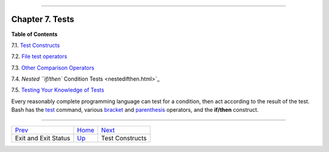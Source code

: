 +----------------------------------+----+---------------------------------+
| Advanced Bash-Scripting Guide:   |
+==================================+====+=================================+
| `Prev <exit-status.html>`_       |    | `Next <testconstructs.html>`_   |
+----------------------------------+----+---------------------------------+

--------------

Chapter 7. Tests
================

**Table of Contents**

7.1. `Test Constructs <testconstructs.html>`_

7.2. `File test operators <fto.html>`_

7.3. `Other Comparison Operators <comparison-ops.html>`_

7.4. `Nested ``if/then`` Condition Tests <nestedifthen.html>`_

7.5. `Testing Your Knowledge of Tests <testtest.html>`_

Every reasonably complete programming language can test for a condition,
then act according to the result of the test. Bash has the
`test <testconstructs.html#TTESTREF>`_ command, various
`bracket <testconstructs.html#DBLBRACKETS>`_ and
`parenthesis <testconstructs.html#DBLPARENSTST>`_ operators, and the
**if/then** construct.

--------------

+------------------------------+------------------------+---------------------------------+
| `Prev <exit-status.html>`_   | `Home <index.html>`_   | `Next <testconstructs.html>`_   |
+------------------------------+------------------------+---------------------------------+
| Exit and Exit Status         | `Up <part2.html>`_     | Test Constructs                 |
+------------------------------+------------------------+---------------------------------+

